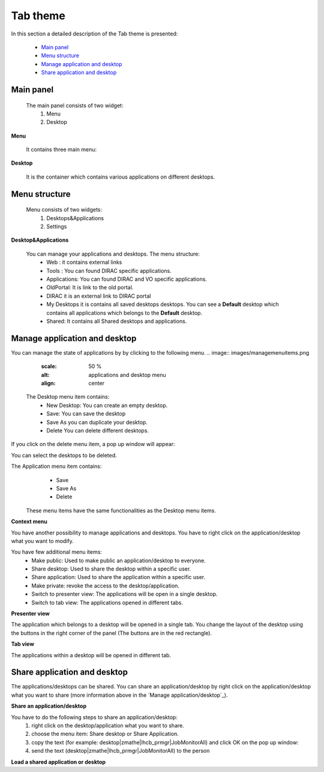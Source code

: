 =========
Tab theme
=========

In this section a detailed description of the Tab theme is presented:

    - `Main panel`_
    - `Menu structure`_
    - `Manage application and desktop`_
    - `Share application and desktop`_

Main panel
----------


 The main panel consists of two widget:
   1. Menu 
   2. Desktop

.. image:: images/maintab.png
   :scale: 50 %
   :alt: Tab theme main view.
   :align: center


**Menu**

 It contains three main menu:

.. image:: images/menus.png
   :scale: 50 %
   :alt: main menus
   :align: center

  #. It is the Intro panel
  #. It is the Main panel
  #. You can found more information about DIRAC.

 The default is 2. You can change by clicking on the icons.

**Desktop**

 It is the container which contains various applications on different desktops.



Menu structure
--------------

 Menu consists of two widgets:
   #. Desktops&Applications
   #. Settings
   
.. image:: images/menustructure.png
   :scale: 50 %
   :alt: menu structure
   :align: right
   
**Desktop&Applications**

 You can manage your applications and desktops. The menu structure:
   * Web : it contains external links
   * Tools : You can found DIRAC specific applications.
   * Applications: You can found DIRAC and VO specific applications.
   * OldPortal: It is link to the old portal.
   * DIRAC it is an external link to DIRAC portal
   * My Desktops it is contains all saved desktops desktops. You can see a **Default** desktop which contains all applications which belongs to the **Default** desktop. 
   * Shared: It contains all Shared desktops and applications.
   

Manage application and desktop
------------------------------


You can manage the state of applications by by clicking to the following menu.
.. image:: images/managemenuitems.png
   :scale: 50 %
   :alt: applications and desktop menu
   :align: center
 
 The Desktop menu item contains:
   * New Desktop: You can create an empty desktop.
   * Save: You can save the desktop
   * Save As you can duplicate your desktop.
   * Delete You can delete different desktops.

If you click on the delete menu item, a pop up window will appear:    

.. image:: images/delete.png
   :scale: 50 %
   :alt: Delete menu
   :align: center

You can select the desktops to be deleted.

The Application menu item contains:
   * Save
   * Save As
   * Delete
 
 These menu items have the same functionalities as the Desktop menu items.
 
**Context menu**

You have another possibility to manage applications and desktops. You have to right click on the application/desktop
what you want to modify.

.. image:: images/contextmenu.png
   :scale: 50 %
   :alt: Context menu
   :align: center

You have few additional menu items:
   * Make public: Used to make public an application/desktop to everyone. 
   * Share desktop: Used to share the desktop within a specific user.
   * Share application: Used to share the application within a specific user.
   * Make private: revoke the access to the desktop/application.
   * Switch to presenter view: The applications will be open in a single desktop.
   * Switch to tab view: The applications opened in different tabs.
   
**Presenter view**

The application which belongs to a desktop will be opened in a single tab. You change the layout of the desktop using the buttons in the right corner of the panel (The buttons are in the red rectangle).  

.. image:: images/presenterview.png
   :scale: 50 %
   :alt: Presenter view
   :align: center

**Tab view**

The applications within a desktop will be opened in different tab.

.. image:: images/tabview.png
   :scale: 50 %
   :alt: Tab view
   :align: center

   
Share application and desktop
-----------------------------

The applications/desktops can be shared. You can share an application/desktop by right click on the application/desktop what 
you want to share (more information above in the `Manage application/desktop`_).

**Share an application/desktop**

You have to do the following steps to share an application/desktop:
   #. right click on the desktop/application what you want to share.
   #. choose the menu item: Share desktop or Share Application.
   #. copy the text (for example: desktop|zmathe|lhcb_prmgr|JobMonitorAll) and click OK on the pop up window:
   #. send the text (desktop|zmathe|lhcb_prmgr|JobMonitorAll) to the person

.. image:: images/share.png
   :scale: 50 %
   :alt: Share message box.
   :align: center
   
**Load a shared application or desktop**   
   

 
